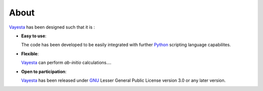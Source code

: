 
.. _about:

=====
About
=====

Vayesta_ has been designed such that it is :

- **Easy to use**:

  The code has been developed to be easily integrated with further Python_
  scripting language capabilites. 

- **Flexible**:

  Vayesta_ can perform *ab-initio* calculations....


- **Open to participation**:

  Vayesta_ has been released under GNU_ Lesser General Public License version
  3.0 or any later version. 

  
.. _Python: https://www.python.org/
.. _GNU: https://www.gnu.org/licenses/gpl-3.0.en.html
.. _Vayesta: https://github.com/BoothGroup/
